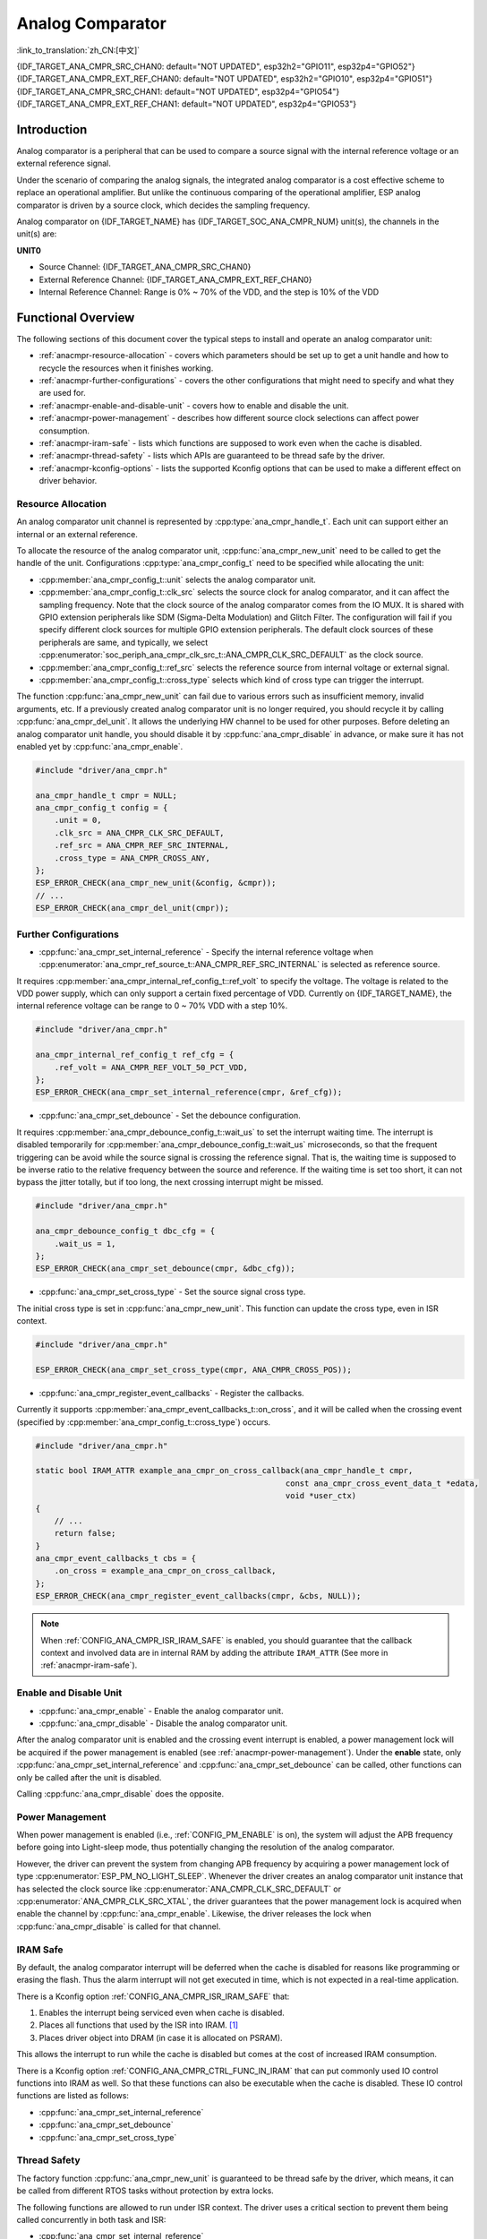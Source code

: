 Analog Comparator
=================

:link_to_translation:`zh_CN:[中文]`

{IDF_TARGET_ANA_CMPR_SRC_CHAN0: default="NOT UPDATED", esp32h2="GPIO11", esp32p4="GPIO52"}
{IDF_TARGET_ANA_CMPR_EXT_REF_CHAN0: default="NOT UPDATED", esp32h2="GPIO10", esp32p4="GPIO51"}
{IDF_TARGET_ANA_CMPR_SRC_CHAN1: default="NOT UPDATED", esp32p4="GPIO54"}
{IDF_TARGET_ANA_CMPR_EXT_REF_CHAN1: default="NOT UPDATED", esp32p4="GPIO53"}

Introduction
------------

Analog comparator is a peripheral that can be used to compare a source signal with the internal reference voltage or an external reference signal.

Under the scenario of comparing the analog signals, the integrated analog comparator is a cost effective scheme to replace an operational amplifier. But unlike the continuous comparing of the operational amplifier, ESP analog comparator is driven by a source clock, which decides the sampling frequency.

Analog comparator on {IDF_TARGET_NAME} has {IDF_TARGET_SOC_ANA_CMPR_NUM} unit(s), the channels in the unit(s) are:

**UNIT0**

- Source Channel: {IDF_TARGET_ANA_CMPR_SRC_CHAN0}
- External Reference Channel: {IDF_TARGET_ANA_CMPR_EXT_REF_CHAN0}
- Internal Reference Channel: Range is 0% ~ 70% of the VDD, and the step is 10% of the VDD

.. only:: esp32p4

    **UNIT1**

    - Source Channel: {IDF_TARGET_ANA_CMPR_SRC_CHAN1}
    - External Reference Channel: {IDF_TARGET_ANA_CMPR_EXT_REF_CHAN1}
    - Internal Reference Channel: Range 0% ~ 70% of the VDD, the step is 10% of the VDD

Functional Overview
-------------------

The following sections of this document cover the typical steps to install and operate an analog comparator unit:

- :ref:`anacmpr-resource-allocation` - covers which parameters should be set up to get a unit handle and how to recycle the resources when it finishes working.
- :ref:`anacmpr-further-configurations` - covers the other configurations that might need to specify and what they are used for.
- :ref:`anacmpr-enable-and-disable-unit` - covers how to enable and disable the unit.
- :ref:`anacmpr-power-management` - describes how different source clock selections can affect power consumption.
- :ref:`anacmpr-iram-safe` - lists which functions are supposed to work even when the cache is disabled.
- :ref:`anacmpr-thread-safety` - lists which APIs are guaranteed to be thread safe by the driver.
- :ref:`anacmpr-kconfig-options` - lists the supported Kconfig options that can be used to make a different effect on driver behavior.

.. only:: SOC_ANA_CMPR_SUPPORT_ETM

    - :ref:`anacmpr-etm-events` - covers how to create an analog comparator cross event.

.. _anacmpr-resource-allocation:

Resource Allocation
^^^^^^^^^^^^^^^^^^^

An analog comparator unit channel is represented by :cpp:type:`ana_cmpr_handle_t`. Each unit can support either an internal or an external reference.

To allocate the resource of the analog comparator unit, :cpp:func:`ana_cmpr_new_unit` need to be called to get the handle of the unit. Configurations :cpp:type:`ana_cmpr_config_t` need to be specified while allocating the unit:

- :cpp:member:`ana_cmpr_config_t::unit` selects the analog comparator unit.
- :cpp:member:`ana_cmpr_config_t::clk_src` selects the source clock for analog comparator, and it can affect the sampling frequency. Note that the clock source of the analog comparator comes from the IO MUX. It is shared with GPIO extension peripherals like SDM (Sigma-Delta Modulation) and Glitch Filter. The configuration will fail if you specify different clock sources for multiple GPIO extension peripherals. The default clock sources of these peripherals are same, and typically, we select :cpp:enumerator:`soc_periph_ana_cmpr_clk_src_t::ANA_CMPR_CLK_SRC_DEFAULT` as the clock source.
- :cpp:member:`ana_cmpr_config_t::ref_src` selects the reference source from internal voltage or external signal.
- :cpp:member:`ana_cmpr_config_t::cross_type` selects which kind of cross type can trigger the interrupt.

The function :cpp:func:`ana_cmpr_new_unit` can fail due to various errors such as insufficient memory, invalid arguments, etc. If a previously created analog comparator unit is no longer required, you should recycle it by calling :cpp:func:`ana_cmpr_del_unit`. It allows the underlying HW channel to be used for other purposes. Before deleting an analog comparator unit handle, you should disable it by :cpp:func:`ana_cmpr_disable` in advance, or make sure it has not enabled yet by :cpp:func:`ana_cmpr_enable`.

.. code:: c

    #include "driver/ana_cmpr.h"

    ana_cmpr_handle_t cmpr = NULL;
    ana_cmpr_config_t config = {
        .unit = 0,
        .clk_src = ANA_CMPR_CLK_SRC_DEFAULT,
        .ref_src = ANA_CMPR_REF_SRC_INTERNAL,
        .cross_type = ANA_CMPR_CROSS_ANY,
    };
    ESP_ERROR_CHECK(ana_cmpr_new_unit(&config, &cmpr));
    // ...
    ESP_ERROR_CHECK(ana_cmpr_del_unit(cmpr));

.. _anacmpr-further-configurations:

Further Configurations
^^^^^^^^^^^^^^^^^^^^^^

- :cpp:func:`ana_cmpr_set_internal_reference` - Specify the internal reference voltage when :cpp:enumerator:`ana_cmpr_ref_source_t::ANA_CMPR_REF_SRC_INTERNAL` is selected as reference source.

It requires :cpp:member:`ana_cmpr_internal_ref_config_t::ref_volt` to specify the voltage. The voltage is related to the VDD power supply, which can only support a certain fixed percentage of VDD. Currently on {IDF_TARGET_NAME}, the internal reference voltage can be range to 0 ~ 70% VDD with a step 10%.

.. code:: c

    #include "driver/ana_cmpr.h"

    ana_cmpr_internal_ref_config_t ref_cfg = {
        .ref_volt = ANA_CMPR_REF_VOLT_50_PCT_VDD,
    };
    ESP_ERROR_CHECK(ana_cmpr_set_internal_reference(cmpr, &ref_cfg));

- :cpp:func:`ana_cmpr_set_debounce` - Set the debounce configuration.

It requires :cpp:member:`ana_cmpr_debounce_config_t::wait_us` to set the interrupt waiting time. The interrupt is disabled temporarily for :cpp:member:`ana_cmpr_debounce_config_t::wait_us` microseconds, so that the frequent triggering can be avoid while the source signal is crossing the reference signal. That is, the waiting time is supposed to be inverse ratio to the relative frequency between the source and reference. If the waiting time is set too short, it can not bypass the jitter totally, but if too long, the next crossing interrupt might be missed.

.. code:: c

    #include "driver/ana_cmpr.h"

    ana_cmpr_debounce_config_t dbc_cfg = {
        .wait_us = 1,
    };
    ESP_ERROR_CHECK(ana_cmpr_set_debounce(cmpr, &dbc_cfg));

- :cpp:func:`ana_cmpr_set_cross_type` - Set the source signal cross type.

The initial cross type is set in :cpp:func:`ana_cmpr_new_unit`. This function can update the cross type, even in ISR context.

.. code:: c

    #include "driver/ana_cmpr.h"

    ESP_ERROR_CHECK(ana_cmpr_set_cross_type(cmpr, ANA_CMPR_CROSS_POS));

- :cpp:func:`ana_cmpr_register_event_callbacks` - Register the callbacks.

Currently it supports :cpp:member:`ana_cmpr_event_callbacks_t::on_cross`, and it will be called when the crossing event (specified by :cpp:member:`ana_cmpr_config_t::cross_type`) occurs.

.. code:: c

    #include "driver/ana_cmpr.h"

    static bool IRAM_ATTR example_ana_cmpr_on_cross_callback(ana_cmpr_handle_t cmpr,
                                                         const ana_cmpr_cross_event_data_t *edata,
                                                         void *user_ctx)
    {
        // ...
        return false;
    }
    ana_cmpr_event_callbacks_t cbs = {
        .on_cross = example_ana_cmpr_on_cross_callback,
    };
    ESP_ERROR_CHECK(ana_cmpr_register_event_callbacks(cmpr, &cbs, NULL));

.. note::

    When :ref:`CONFIG_ANA_CMPR_ISR_IRAM_SAFE` is enabled, you should guarantee that the callback context and involved data are in internal RAM by adding the attribute ``IRAM_ATTR`` (See more in :ref:`anacmpr-iram-safe`).

.. _anacmpr-enable-and-disable-unit:

Enable and Disable Unit
^^^^^^^^^^^^^^^^^^^^^^^

- :cpp:func:`ana_cmpr_enable` - Enable the analog comparator unit.
- :cpp:func:`ana_cmpr_disable` - Disable the analog comparator unit.

After the analog comparator unit is enabled and the crossing event interrupt is enabled, a power management lock will be acquired if the power management is enabled (see :ref:`anacmpr-power-management`). Under the **enable** state, only :cpp:func:`ana_cmpr_set_internal_reference` and :cpp:func:`ana_cmpr_set_debounce` can be called, other functions can only be called after the unit is disabled.

Calling :cpp:func:`ana_cmpr_disable` does the opposite.

.. _anacmpr-power-management:

Power Management
^^^^^^^^^^^^^^^^

When power management is enabled (i.e., :ref:`CONFIG_PM_ENABLE` is on), the system will adjust the APB frequency before going into Light-sleep mode, thus potentially changing the resolution of the analog comparator.

However, the driver can prevent the system from changing APB frequency by acquiring a power management lock of type :cpp:enumerator:`ESP_PM_NO_LIGHT_SLEEP`. Whenever the driver creates an analog comparator unit instance that has selected the clock source like :cpp:enumerator:`ANA_CMPR_CLK_SRC_DEFAULT` or :cpp:enumerator:`ANA_CMPR_CLK_SRC_XTAL`, the driver guarantees that the power management lock is acquired when enable the channel by :cpp:func:`ana_cmpr_enable`. Likewise, the driver releases the lock when :cpp:func:`ana_cmpr_disable` is called for that channel.

.. _anacmpr-iram-safe:

IRAM Safe
^^^^^^^^^

By default, the analog comparator interrupt will be deferred when the cache is disabled for reasons like programming or erasing the flash. Thus the alarm interrupt will not get executed in time, which is not expected in a real-time application.

There is a Kconfig option :ref:`CONFIG_ANA_CMPR_ISR_IRAM_SAFE` that:

1. Enables the interrupt being serviced even when cache is disabled.
2. Places all functions that used by the ISR into IRAM. [1]_
3. Places driver object into DRAM (in case it is allocated on PSRAM).

This allows the interrupt to run while the cache is disabled but comes at the cost of increased IRAM consumption.

There is a Kconfig option :ref:`CONFIG_ANA_CMPR_CTRL_FUNC_IN_IRAM` that can put commonly used IO control functions into IRAM as well. So that these functions can also be executable when the cache is disabled. These IO control functions are listed as follows:

- :cpp:func:`ana_cmpr_set_internal_reference`
- :cpp:func:`ana_cmpr_set_debounce`
- :cpp:func:`ana_cmpr_set_cross_type`

.. _anacmpr-thread-safety:

Thread Safety
^^^^^^^^^^^^^

The factory function :cpp:func:`ana_cmpr_new_unit` is guaranteed to be thread safe by the driver, which means, it can be called from different RTOS tasks without protection by extra locks.

The following functions are allowed to run under ISR context. The driver uses a critical section to prevent them being called concurrently in both task and ISR:

- :cpp:func:`ana_cmpr_set_internal_reference`
- :cpp:func:`ana_cmpr_set_debounce`
- :cpp:func:`ana_cmpr_set_cross_type`

Other functions that take :cpp:type:`ana_cmpr_handle_t` as the first positional parameter, are not treated as thread safe. As a result, users should avoid calling them from multiple tasks.

.. _anacmpr-kconfig-options:

Kconfig Options
^^^^^^^^^^^^^^^

- :ref:`CONFIG_ANA_CMPR_ISR_IRAM_SAFE` controls whether the default ISR handler can work when cache is disabled. See :ref:`anacmpr-iram-safe` for more information.
- :ref:`CONFIG_ANA_CMPR_CTRL_FUNC_IN_IRAM` controls where to place the analog comparator control functions (IRAM or flash). See :ref:`anacmpr-iram-safe` for more information.
- :ref:`CONFIG_ANA_CMPR_ENABLE_DEBUG_LOG` is used to enable the debug log output. Enabling this option increases the firmware binary size.

.. only:: SOC_ANA_CMPR_SUPPORT_ETM

    .. _anacmpr-etm-events:

    ETM Events
    ^^^^^^^^^^

    To create an analog comparator cross event, you need to include ``driver/ana_cmpr_etm.h`` additionally, and allocate the event by :cpp:func:`ana_cmpr_new_etm_event`. You can refer to :doc:`ETM </api-reference/peripherals/etm>` for how to connect an event to a task.

Application Example
-------------------

* :example:`peripherals/analog_comparator` shows the basic usage of the analog comparator, and other potential usages like hysteresis comparator and SPWM generator.

API Reference
-------------

.. include-build-file:: inc/ana_cmpr.inc
.. include-build-file:: inc/ana_cmpr_types.inc

.. [1]
   :cpp:member:`ana_cmpr_event_callbacks_t::on_cross` callback and the functions invoked by it should also be placed in IRAM. Please take care of them.
